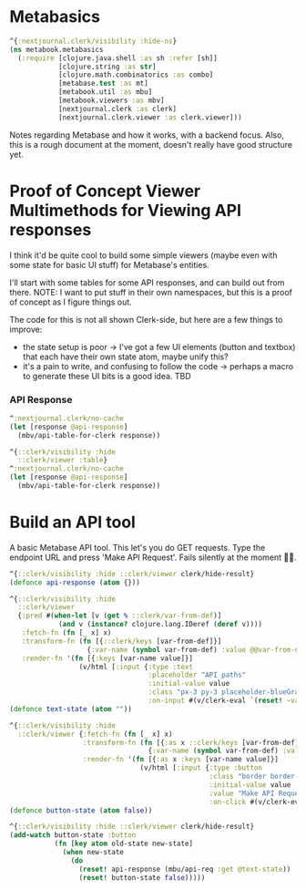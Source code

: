 * Metabasics
#+begin_src clojure
^{:nextjournal.clerk/visibility :hide-ns}
(ns metabook.metabasics
  (:require [clojure.java.shell :as sh :refer [sh]]
            [clojure.string :as str]
            [clojure.math.combinatorics :as combo]
            [metabase.test :as mt]
            [metabook.util :as mbu]
            [metabook.viewers :as mbv]
            [nextjournal.clerk :as clerk]
            [nextjournal.clerk.viewer :as clerk.viewer]))
#+end_src

Notes regarding Metabase and how it works, with a backend focus. Also, this is a rough document at the moment, doesn't really have good structure yet.

* Proof of Concept Viewer Multimethods for Viewing API responses
I think it'd be quite cool to build some simple viewers (maybe even with some state for basic UI stuff) for Metabase's entities.

I'll start with some tables for some API responses, and can build out from there. NOTE: I want to put stuff in their own namespaces, but this is a proof of concept as I figure things out.

The code for this is not all shown Clerk-side, but here are a few things to improve:
- the state setup is poor -> I've got a few UI elements (button and textbox) that each have their own state atom, maybe unify this?
- it's a pain to write, and confusing to follow the code -> perhaps a macro to generate these UI bits is a good idea. TBD

*** API Response
#+begin_src clojure
^:nextjournal.clerk/no-cache
(let [response @api-response]
  (mbv/api-table-for-clerk response))

^{::clerk/visibility :hide
  ::clerk/viewer :table}
^:nextjournal.clerk/no-cache
(let [response @api-response]
  (mbv/api-table-for-clerk response))
#+end_src

* Build an API tool
A basic Metabase API tool. This let's you do GET requests. Type the endpoint URL and press 'Make API Request'. Fails silently at the moment 🤷‍♂️.

#+begin_src clojure
^{::clerk/visibility :hide ::clerk/viewer clerk/hide-result}
(defonce api-response (atom {}))
#+end_src

#+begin_src clojure
^{::clerk/visibility :hide
  ::clerk/viewer
  {:pred #(when-let [v (get % ::clerk/var-from-def)]
            (and v (instance? clojure.lang.IDeref (deref v))))
   :fetch-fn (fn [_ x] x)
   :transform-fn (fn [{::clerk/keys [var-from-def]}]
                   {:var-name (symbol var-from-def) :value @@var-from-def})
   :render-fn '(fn [{:keys [var-name value]}]
                 (v/html [:input {:type :text
                                  :placeholder "API paths"
                                  :initial-value value
                                  :class "px-3 py-3 placeholder-blueGray-300 text-blueGray-600 relative bg-white bg-white rounded text-sm border border-blueGray-300 outline-none focus:outline-none focus:ring w-full"
                                  :on-input #(v/clerk-eval `(reset! ~var-name ~(.. % -target -value)))}]))}}
(defonce text-state (atom ""))

^{::clerk/visibility :hide
  ::clerk/viewer {:fetch-fn (fn [_ x] x)
                  :transform-fn (fn [{:as x ::clerk/keys [var-from-def]}]
                                  {:var-name (symbol var-from-def) :value @@var-from-def})
                  :render-fn '(fn [{:as x :keys [var-name value]}]
                                (v/html [:input {:type :button
                                                 :class "border border-green-500 bg-green-500 text-white rounded-md px-4 py-2 m-2 transition duration-500 ease select-none hover:bg-green-600 focus:outline-none focus:shadow-outline"
                                                 :initial-value value
                                                 :value "Make API Request"
                                                 :on-click #(v/clerk-eval `(reset! ~var-name true))}]))}}
(defonce button-state (atom false))

^{::clerk/visibility :hide ::clerk/viewer clerk/hide-result}
(add-watch button-state :button
           (fn [key atom old-state new-state]
             (when new-state
               (do
                 (reset! api-response (mbu/api-req :get @text-state))
                 (reset! button-state false)))))
#+end_src
